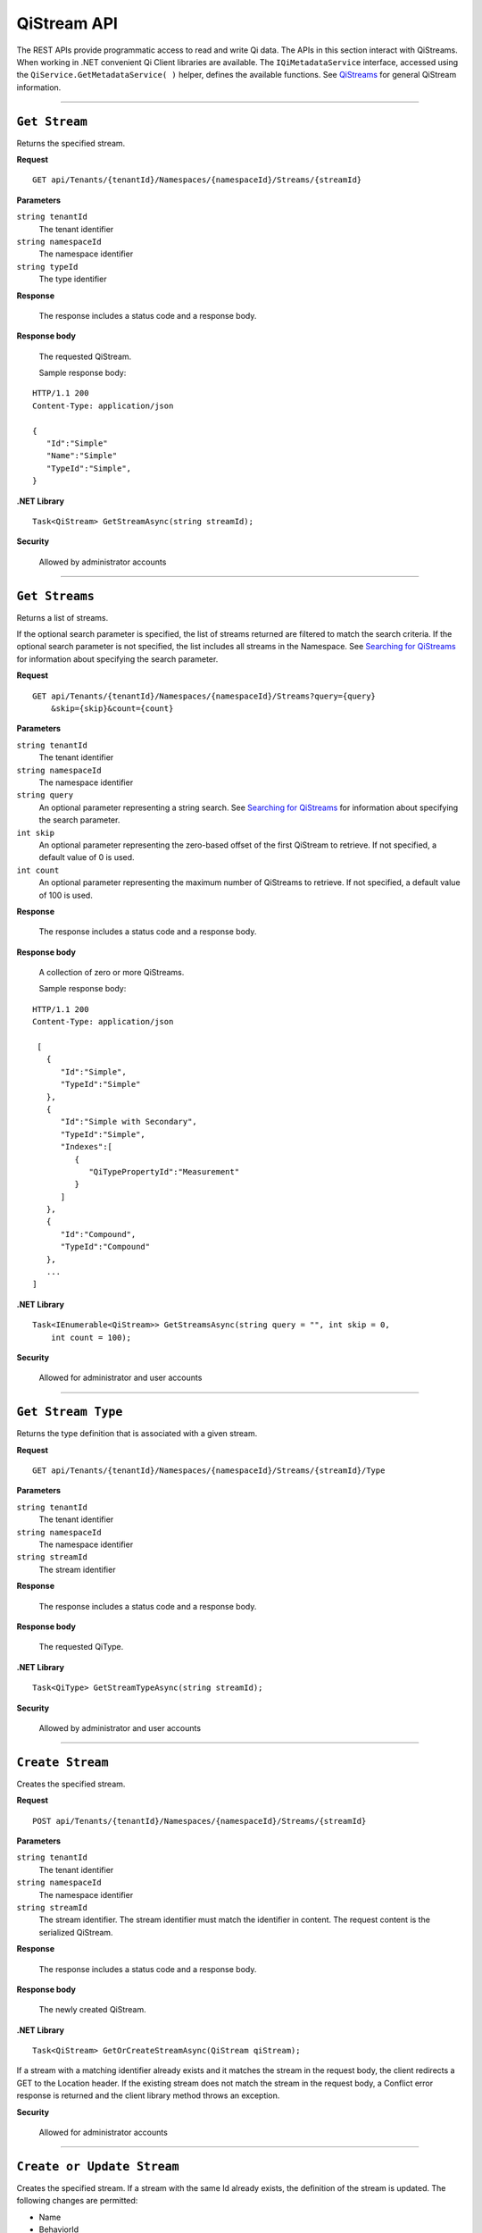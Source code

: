 QiStream API
============

The REST APIs provide programmatic access to read and write Qi data. The APIs in this 
section interact with QiStreams. When working in .NET convenient Qi Client libraries are 
available. The ``IQiMetadataService`` interface, accessed using the ``QiService.GetMetadataService( )`` helper, 
defines the available functions. See `QiStreams <https://qi-docs-rst.readthedocs.org/en/latest/Qi_Streams.html>`__ for general 
QiStream information. 


***********************

``Get Stream``
--------------

Returns the specified stream.


**Request**

::

    GET api/Tenants/{tenantId}/Namespaces/{namespaceId}/Streams/{streamId}


**Parameters**

``string tenantId``
  The tenant identifier
``string namespaceId``
  The namespace identifier
``string typeId``
  The type identifier


**Response**

  The response includes a status code and a response body.
  

**Response body**

  The requested QiStream.

  Sample response body:

::
  
  HTTP/1.1 200
  Content-Type: application/json

  {  
     "Id":"Simple"
     "Name":"Simple"
     "TypeId":"Simple",
  }


**.NET Library**

::

  Task<QiStream> GetStreamAsync(string streamId);


**Security**

  Allowed by administrator accounts


***********************

``Get Streams``
--------------

Returns a list of streams.

If the optional search parameter is specified, the list of streams returned are filtered to match 
the search criteria. If the optional search parameter is not specified, the list includes all streams 
in the Namespace. See `Searching for QiStreams <https://qi-docs-rst.readthedocs.org/en/latest/Searching.html>`__ 
for information about specifying the search parameter.

**Request**

::

    GET	api/Tenants/{tenantId}/Namespaces/{namespaceId}/Streams?query={query}
        &skip={skip}&count={count}




**Parameters**

``string tenantId``
  The tenant identifier
``string namespaceId``
  The namespace identifier
``string query``
  An optional parameter representing a string search. 
  See `Searching for QiStreams <https://qi-docs-rst.readthedocs.org/en/latest/Searching.html>`__ 
  for information about specifying the search parameter.
``int skip``
  An optional parameter representing the zero-based offset of the first QiStream to retrieve. 
  If not specified, a default value of 0 is used.
``int count``
  An optional parameter representing the maximum number of QiStreams to retrieve. 
  If not specified, a default value of 100 is used.


**Response**

  The response includes a status code and a response body.
  

**Response body**

  A collection of zero or more QiStreams.
  
  Sample response body:

::
  
  HTTP/1.1 200
  Content-Type: application/json

   [  
     {  
        "Id":"Simple",
        "TypeId":"Simple"
     },
     {  
        "Id":"Simple with Secondary",
        "TypeId":"Simple",
        "Indexes":[  
           {  
              "QiTypePropertyId":"Measurement"
           }
        ]
     },
     {  
        "Id":"Compound",
        "TypeId":"Compound"
     },
     ...
  ]


**.NET Library**

::

  Task<IEnumerable<QiStream>> GetStreamsAsync(string query = "", int skip = 0, 
      int count = 100);



**Security**

  Allowed for administrator and user accounts

***********************

``Get Stream Type``
-------------------

Returns the type definition that is associated with a given stream.


**Request**

::

    GET api/Tenants/{tenantId}/Namespaces/{namespaceId}/Streams/{streamId}/Type

**Parameters**

``string tenantId``
  The tenant identifier
``string namespaceId``
  The namespace identifier
``string streamId``
  The stream identifier


**Response**

  The response includes a status code and a response body.
  

**Response body**

  The requested QiType.


**.NET Library**

::

  Task<QiType> GetStreamTypeAsync(string streamId);


**Security**

  Allowed by administrator and user accounts


***********************

``Create Stream``
-----------------

Creates the specified stream.


**Request**

::

    POST api/Tenants/{tenantId}/Namespaces/{namespaceId}/Streams/{streamId}


**Parameters**

``string tenantId``
  The tenant identifier
``string namespaceId``
  The namespace identifier
``string streamId``
  The stream identifier. The stream identifier must match the identifier in content. 
  The request content is the serialized QiStream.

**Response**

  The response includes a status code and a response body.
  

**Response body**

  The newly created QiStream.
  

**.NET Library**

::

  Task<QiStream> GetOrCreateStreamAsync(QiStream qiStream);


If a stream with a matching identifier already exists and it matches the stream in the request body, 
the client redirects a GET to the Location header. If the existing stream does not match the stream 
in the request body, a Conflict error response is returned and the client library method throws an exception. 


**Security**

  Allowed for administrator accounts


***********************

``Create or Update Stream``
-------------------------

Creates the specified stream. If a stream with the same Id already exists, the definition of the stream is updated. 
The following changes are permitted:

•	Name
•	BehaviorId
•	Description

Unpermitted changes result in an error.



**Request**

::

    PUT api/Tenants/{tenantId}/Namespaces/{namespaceId}/Streams/{streamId}

**Parameters**

``string tenantId``
  The tenant identifier of the tenant where you want to update the stream
``string namespaceId``
  The namespace identifier of the namespace where you want to update the stream
``string streamId``
  The stream identifier to be updated

The request content is the serialized QiStream.


**Response**

  The response includes a status code.
  

**.NET Library**

::

  Task CreateOrUpdateStreamAsync(QiStream qiStream);


**Security**

  Allowed for administrator accounts


***********************

``Update Stream Type``
--------------

Updates a stream’s type. The type is modified to match the specified view. 


**Request**

::

    PUT api/Tenants/{tenantId}/Namespaces/{namespaceId}/Streams/{streamId}/Type?viewId={viewId}


**Parameters**

``string tenantId``
  The tenant identifier
``string namespaceId``
  The namespace identifier
``string streamId``
  The stream identifier
``string viewId``
  The view identifier

The request contains no content.


**Response**

  The response includes a status code.
  

**Response body**

  On failure, the content contains a message describing the issue.


**.NET Library**

::

  Task UpdateStreamTypeAsync(string streamId, string viewId);


**Security**

  Allowed for administrator accounts


***********************

``Delete Stream``
--------------

Deletes a stream. 


**Request**

::

    DELETE api/Tenants/{tenantId}/Namespaces/{namespaceId}/Streams/{streamId}


**Parameters**

``string tenantId``
  The tenant identifier
``string namespaceId``
  The namespace identifier
``string streamId``
  The stream identifier


**Response**

  The response includes a status code.
  

**.NET Library**

::

  Task DeleteStreamAsync(string streamId);


**Security**

  Allowed for administrator accounts


